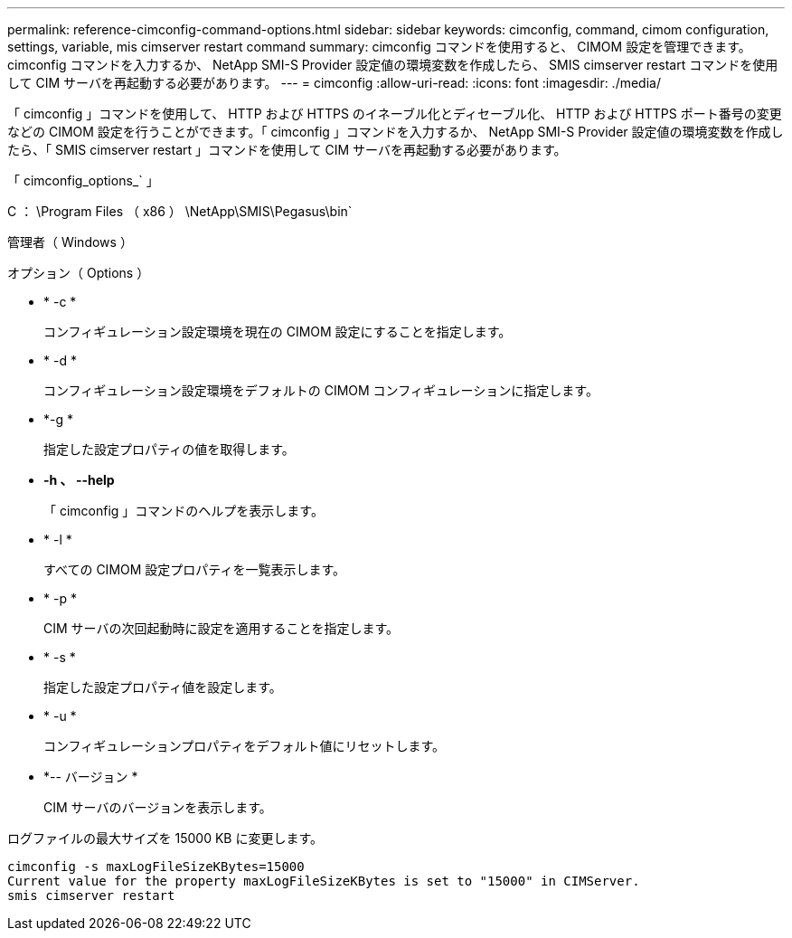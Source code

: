 ---
permalink: reference-cimconfig-command-options.html 
sidebar: sidebar 
keywords: cimconfig, command, cimom configuration, settings, variable, mis cimserver restart command 
summary: cimconfig コマンドを使用すると、 CIMOM 設定を管理できます。cimconfig コマンドを入力するか、 NetApp SMI-S Provider 設定値の環境変数を作成したら、 SMIS cimserver restart コマンドを使用して CIM サーバを再起動する必要があります。 
---
= cimconfig
:allow-uri-read: 
:icons: font
:imagesdir: ./media/


[role="lead"]
「 cimconfig 」コマンドを使用して、 HTTP および HTTPS のイネーブル化とディセーブル化、 HTTP および HTTPS ポート番号の変更などの CIMOM 設定を行うことができます。「 cimconfig 」コマンドを入力するか、 NetApp SMI-S Provider 設定値の環境変数を作成したら、「 SMIS cimserver restart 」コマンドを使用して CIM サーバを再起動する必要があります。

「 cimconfig_options_` 」

C ： \Program Files （ x86 ） \NetApp\SMIS\Pegasus\bin`

管理者（ Windows ）

.オプション（ Options ）
* * -c *
+
コンフィギュレーション設定環境を現在の CIMOM 設定にすることを指定します。

* * -d *
+
コンフィギュレーション設定環境をデフォルトの CIMOM コンフィギュレーションに指定します。

* *-g *
+
指定した設定プロパティの値を取得します。

* *-h 、 --help*
+
「 cimconfig 」コマンドのヘルプを表示します。

* * -l *
+
すべての CIMOM 設定プロパティを一覧表示します。

* * -p *
+
CIM サーバの次回起動時に設定を適用することを指定します。

* * -s *
+
指定した設定プロパティ値を設定します。

* * -u *
+
コンフィギュレーションプロパティをデフォルト値にリセットします。

* *-- バージョン *
+
CIM サーバのバージョンを表示します。



ログファイルの最大サイズを 15000 KB に変更します。

[listing]
----
cimconfig -s maxLogFileSizeKBytes=15000
Current value for the property maxLogFileSizeKBytes is set to "15000" in CIMServer.
smis cimserver restart
----